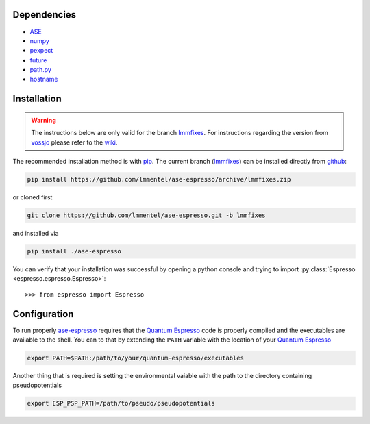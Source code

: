 Dependencies
============

- ASE_
- `numpy <http://www.numpy.org/>`_
- `pexpect <https://pexpect.readthedocs.io/en/stable/>`_
- `future <http://python-future.org/>`_
- `path.py <http://pythonhosted.org/path.py/>`_
- `hostname <https://www.nsc.liu.se/~kent/python-hostlist/>`_

Installation
============

.. warning::

   The instructions below are only valid for the branch lmmfixes_. For
   instructions regarding the version from vossjo_ please refer to the wiki_.

The recommended installation method is with pip_. The current
branch (lmmfixes_) can be installed directly from github_:

.. code-block:: bash

   pip install https://github.com/lmmentel/ase-espresso/archive/lmmfixes.zip

or cloned first

.. code-block:: bash

   git clone https://github.com/lmmentel/ase-espresso.git -b lmmfixes

and installed via

.. code-block:: bash

   pip install ./ase-espresso


You can verify that your installation was successful by opening a python console
and trying to import :py:class:`Espresso <espresso.espresso.Espresso>`::

   >>> from espresso import Espresso


Configuration
=============

To run properly `ase-espresso`_ requires that the `Quantum Espresso`_ code is
properly compiled and the executables are available to the shell. You can to that
by extending the ``PATH`` variable with the location of your `Quantum Espresso`_ 

.. code-block:: bash

   export PATH=$PATH:/path/to/your/quantum-espresso/executables

Another thing that is required is setting the environmental vaiable with the path
to the directory containing pseudopotentials

.. code-block:: bash

   export ESP_PSP_PATH=/path/to/pseudo/pseudopotentials


.. _ASE: https://wiki.fysik.dtu.dk/ase/index.html
.. _github: https:github.com
.. _lmmfixes: https://github.com/lmmentel/ase-espresso/tree/lmmfixes
.. _pip: https://pip.pypa.io/en/stable/
.. _vossjo: https://github.com/vossjo/ase-espresso
.. _wiki: https://github.com/vossjo/ase-espresso/wiki
.. _ase-espresso: https://github.com/vossjo/ase-espresso
.. _Quantum Espresso: http://www.quantum-espresso.org/

